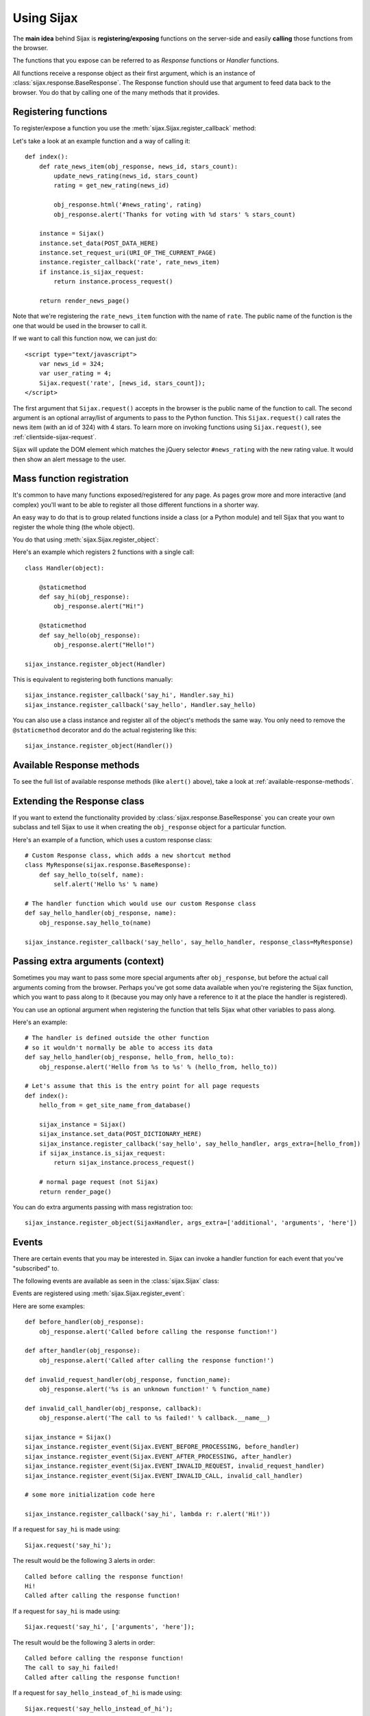 .. _usage:

Using Sijax
===========

The **main idea** behind Sijax is **registering/exposing** functions on the server-side and easily **calling** those functions from the browser.

The functions that you expose can be referred to as *Response* functions or *Handler* functions.

All functions receive a response object as their first argument, which is an instance of :class:`sijax.response.BaseResponse`.
The Response function should use that argument to feed data back to the browser. You do that by calling one of the many methods that it provides.


Registering functions
---------------------

To register/expose a function you use the :meth:`sijax.Sijax.register_callback` method:

.. automethod:: sijax.Sijax.register_callback
   :noindex:

Let's take a look at an example function and a way of calling it::

    def index():
        def rate_news_item(obj_response, news_id, stars_count):
            update_news_rating(news_id, stars_count)
            rating = get_new_rating(news_id)

            obj_response.html('#news_rating', rating)
            obj_response.alert('Thanks for voting with %d stars' % stars_count)

        instance = Sijax()
        instance.set_data(POST_DATA_HERE)
        instance.set_request_uri(URI_OF_THE_CURRENT_PAGE)
        instance.register_callback('rate', rate_news_item)
        if instance.is_sijax_request:
            return instance.process_request()

        return render_news_page()

Note that we're registering the ``rate_news_item`` function with the name of ``rate``.
The public name of the function is the one that would be used in the browser to call it.

If we want to call this function now, we can just do::

    <script type="text/javascript">
        var news_id = 324;
        var user_rating = 4;
        Sijax.request('rate', [news_id, stars_count]);
    </script>

The first argument that ``Sijax.request()`` accepts in the browser is the public name of the function to call.
The second argument is an optional array/list of arguments to pass to the Python function.
This ``Sijax.request()`` call rates the news item (with an id of 324) with 4 stars.
To learn more on invoking functions using ``Sijax.request()``, see :ref:`clientside-sijax-request`.

Sijax will update the DOM element which matches the jQuery selector ``#news_rating`` with the new rating value.
It would then show an alert message to the user.



.. _mass-function-registration:

Mass function registration
--------------------------

It's common to have many functions exposed/registered for any page.
As pages grow more and more interactive (and complex) you'll want to be able to register all those different functions in a shorter way.

An easy way to do that is to group related functions inside a class (or a Python module) and tell Sijax that you want to register the whole thing (the whole object).

You do that using :meth:`sijax.Sijax.register_object`:

.. automethod:: sijax.Sijax.register_object
   :noindex:


Here's an example which registers 2 functions with a single call::

    class Handler(object):

        @staticmethod
        def say_hi(obj_response):
            obj_response.alert("Hi!")

        @staticmethod
        def say_hello(obj_response):
            obj_response.alert("Hello!")

    sijax_instance.register_object(Handler)

This is equivalent to registering both functions manually::

    sijax_instance.register_callback('say_hi', Handler.say_hi)
    sijax_instance.register_callback('say_hello', Handler.say_hello)

You can also use a class instance and register all of the object's methods the same way.
You only need to remove the ``@staticmethod`` decorator and do the actual registering like this::

    sijax_instance.register_object(Handler())


Available Response methods
--------------------------

To see the full list of available response methods (like ``alert()`` above), take a look at :ref:`available-response-methods`.


Extending the Response class
----------------------------

If you want to extend the functionality provided by :class:`sijax.response.BaseResponse` you can create your own subclass
and tell Sijax to use it when creating the ``obj_response`` object for a particular function.

Here's an example of a function, which uses a custom response class::

    # Custom Response class, which adds a new shortcut method
    class MyResponse(sijax.response.BaseResponse):
        def say_hello_to(self, name):
            self.alert('Hello %s' % name)

    # The handler function which would use our custom Response class
    def say_hello_handler(obj_response, name):
        obj_response.say_hello_to(name)

    sijax_instance.register_callback('say_hello', say_hello_handler, response_class=MyResponse)


.. _args-extra:

Passing extra arguments (context)
---------------------------------

Sometimes you may want to pass some more special arguments after ``obj_response``, but before the actual call arguments
coming from the browser. Perhaps you've got some data available when you're registering the Sijax function,
which you want to pass along to it (because you may only have a reference to it at the place the handler is registered).

You can use an optional argument when registering the function that tells Sijax what other variables to pass along.

Here's an example::

    # The handler is defined outside the other function
    # so it wouldn't normally be able to access its data
    def say_hello_handler(obj_response, hello_from, hello_to):
        obj_response.alert('Hello from %s to %s' % (hello_from, hello_to))

    # Let's assume that this is the entry point for all page requests
    def index():
        hello_from = get_site_name_from_database()

        sijax_instance = Sijax()
        sijax_instance.set_data(POST_DICTIONARY_HERE)
        sijax_instance.register_callback('say_hello', say_hello_handler, args_extra=[hello_from])
        if sijax_instance.is_sijax_request:
            return sijax_instance.process_request()

        # normal page request (not Sijax)
        return render_page()

You can do extra arguments passing with mass registration too::

    sijax_instance.register_object(SijaxHandler, args_extra=['additional', 'arguments', 'here'])


Events
------

There are certain events that you may be interested in.
Sijax can invoke a handler function for each event that you've "subscribed" to.

The following events are available as seen in the :class:`sijax.Sijax` class:

.. autoattribute:: sijax.Sijax.EVENT_BEFORE_PROCESSING
   :noindex:
.. autoattribute:: sijax.Sijax.EVENT_AFTER_PROCESSING
   :noindex:
.. autoattribute:: sijax.Sijax.EVENT_INVALID_REQUEST
   :noindex:
.. autoattribute:: sijax.Sijax.EVENT_INVALID_CALL
   :noindex:

Events are registered using :meth:`sijax.Sijax.register_event`:

.. automethod:: sijax.Sijax.register_event
   :noindex:

Here are some examples::

    def before_handler(obj_response):
        obj_response.alert('Called before calling the response function!')

    def after_handler(obj_response):
        obj_response.alert('Called after calling the response function!')

    def invalid_request_handler(obj_response, function_name):
        obj_response.alert('%s is an unknown function!' % function_name)

    def invalid_call_handler(obj_response, callback):
        obj_response.alert('The call to %s failed!' % callback.__name__)

    sijax_instance = Sijax()
    sijax_instance.register_event(Sijax.EVENT_BEFORE_PROCESSING, before_handler)
    sijax_instance.register_event(Sijax.EVENT_AFTER_PROCESSING, after_handler)
    sijax_instance.register_event(Sijax.EVENT_INVALID_REQUEST, invalid_request_handler)
    sijax_instance.register_event(Sijax.EVENT_INVALID_CALL, invalid_call_handler)

    # some more initialization code here

    sijax_instance.register_callback('say_hi', lambda r: r.alert('Hi!'))


If a request for ``say_hi`` is made using::

    Sijax.request('say_hi');

The result would be the following 3 alerts in order::

    Called before calling the response function!
    Hi!
    Called after calling the response function!


If a request for ``say_hi`` is made using::

    Sijax.request('say_hi', ['arguments', 'here']);

The result would be the following 3 alerts in order::

    Called before calling the response function!
    The call to say_hi failed!
    Called after calling the response function!

If a request for ``say_hello_instead_of_hi`` is made using::

    Sijax.request('say_hello_instead_of_hi');

The result would be the following 3 alerts in order::

    Called before calling the response function!
    say_hello_instead_of_hi is an unknown function!
    Called after calling the response function!
